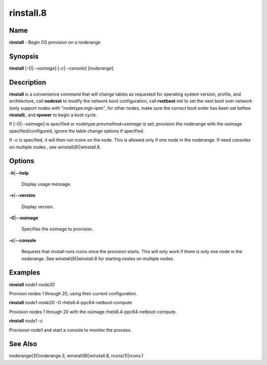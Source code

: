 
##########
rinstall.8
##########

.. highlight:: perl


****
Name
****


\ **rinstall**\  - Begin OS provision on a noderange


****************
\ **Synopsis**\ 
****************


\ **rinstall**\  [\ *-O*\ |\ *--osimage*\ ] [\ *-c*\ |\ *--console*\ ] [\ *noderange*\ ]


*******************
\ **Description**\ 
*******************


\ **rinstall**\  is a convenience command that will change tables as requested for operating system version, profile, and architecture, call \ **nodeset**\  to modify the network boot configuration, call \ **rsetboot**\  net to set the next boot over network (only support nodes with "nodetype.mgt=ipmi", for other nodes, make sure the correct boot order has been set before \ **rinstall**\ ), and \ **rpower**\  to begin a boot cycle.

If [\ *-O*\ |\ *--osimage*\ ] is specified or nodetype.provmethod=\ *osimage*\  is set, provision the noderange with the osimage specified/configured, ignore the table change options if specified.

If -c is specified, it will then run rcons on the node. This is allowed only if one node in the noderange.   If need consoles on multiple nodes , see winstall(8)|winstall.8.


***************
\ **Options**\ 
***************



\ **-h**\ |\ **--help**\ 
 
 Display usage message.
 


\ **-v**\ |\ **--version**\ 
 
 Display version.
 


\ **-O**\ |\ **--osimage**\ 
 
 Specifies the osimage to provision.
 


\ **-c**\ |\ **--console**\ 
 
 Requests that rinstall runs rcons once the provision starts.  This will only work if there is only one node in the noderange. See winstall(8)|winstall.8 for starting nsoles on multiple nodes.
 



****************
\ **Examples**\ 
****************


\ **rinstall**\  \ *node1-node20*\ 

Provison nodes 1 through 20, using their current configuration.

\ **rinstall**\  \ *node1-node20*\  -O rhels6.4-ppc64-netboot-compute

Provision nodes 1 through 20 with the osimage rhels6.4-ppc64-netboot-compute.

\ **rinstall**\   \ *node1*\  -c

Provisoon node1 and start a console to monitor the process.


************************
\ **See**\  \ **Also**\ 
************************


noderange(3)|noderange.3, winstall(8)|winstall.8, rcons(1)|rcons.1

